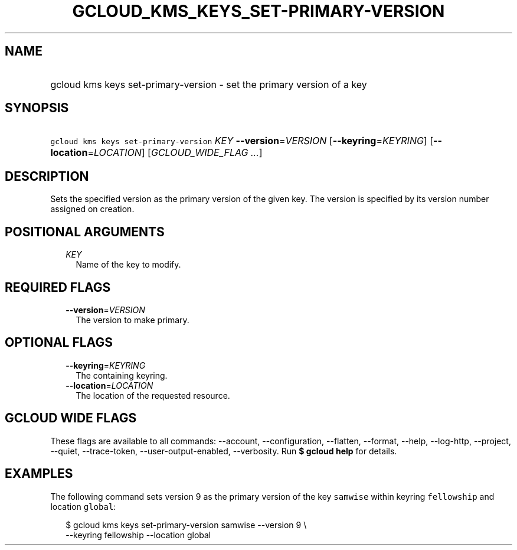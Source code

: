 
.TH "GCLOUD_KMS_KEYS_SET\-PRIMARY\-VERSION" 1



.SH "NAME"
.HP
gcloud kms keys set\-primary\-version \- set the primary version of a key



.SH "SYNOPSIS"
.HP
\f5gcloud kms keys set\-primary\-version\fR \fIKEY\fR \fB\-\-version\fR=\fIVERSION\fR [\fB\-\-keyring\fR=\fIKEYRING\fR] [\fB\-\-location\fR=\fILOCATION\fR] [\fIGCLOUD_WIDE_FLAG\ ...\fR]



.SH "DESCRIPTION"

Sets the specified version as the primary version of the given key. The version
is specified by its version number assigned on creation.



.SH "POSITIONAL ARGUMENTS"

.RS 2m
.TP 2m
\fIKEY\fR
Name of the key to modify.


.RE
.sp

.SH "REQUIRED FLAGS"

.RS 2m
.TP 2m
\fB\-\-version\fR=\fIVERSION\fR
The version to make primary.


.RE
.sp

.SH "OPTIONAL FLAGS"

.RS 2m
.TP 2m
\fB\-\-keyring\fR=\fIKEYRING\fR
The containing keyring.

.TP 2m
\fB\-\-location\fR=\fILOCATION\fR
The location of the requested resource.


.RE
.sp

.SH "GCLOUD WIDE FLAGS"

These flags are available to all commands: \-\-account, \-\-configuration,
\-\-flatten, \-\-format, \-\-help, \-\-log\-http, \-\-project, \-\-quiet,
\-\-trace\-token, \-\-user\-output\-enabled, \-\-verbosity. Run \fB$ gcloud
help\fR for details.



.SH "EXAMPLES"

The following command sets version 9 as the primary version of the key
\f5samwise\fR within keyring \f5fellowship\fR and location \f5global\fR:

.RS 2m
$ gcloud kms keys set\-primary\-version samwise \-\-version 9 \e
    \-\-keyring fellowship \-\-location global
.RE
